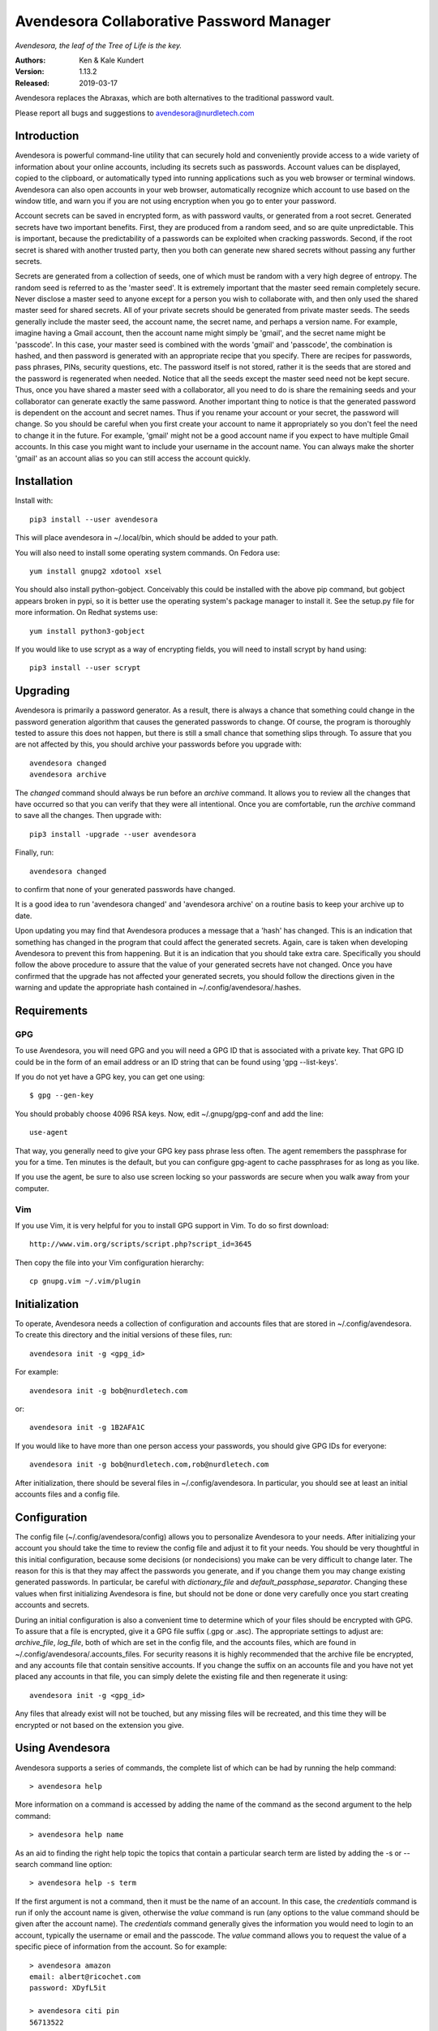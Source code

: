 Avendesora Collaborative Password Manager
=========================================

*Avendesora, the leaf of the Tree of Life is the key.*

.. image:: https://img.shields.io/travis/KenKundert/avendesora/master.svg
    :target: https://travis-ci.org/KenKundert/avendesora

.. image:: https://img.shields.io/coveralls/KenKundert/avendesora.svg
    :target: https://coveralls.io/r/KenKundert/avendesora

.. image:: https://img.shields.io/pypi/v/avendesora.svg
    :target: https://pypi.python.org/pypi/avendesora

.. image:: https://img.shields.io/pypi/pyversions/avendesora.svg
    :target: https://pypi.python.org/pypi/avendesora/

.. IGNORE: pypi statics are broken and unlikely to be fixed
    .. image:: https://img.shields.io/pypi/dm/avendesora.svg
        :target: https://pypi.python.org/pypi/avendesora/

.. image:: https://requires.io/github/KenKundert/avendesora/requirements.svg?branch=master
     :target: https://requires.io/github/KenKundert/avendesora/requirements/?branch=master
     :alt: Requirements Status

:Authors: Ken & Kale Kundert
:Version: 1.13.2
:Released: 2019-03-17

Avendesora replaces the Abraxas, which are both alternatives to the traditional 
password vault.

Please report all bugs and suggestions to avendesora@nurdletech.com

Introduction
------------

Avendesora is powerful command-line utility that can securely hold and 
conveniently provide access to a wide variety of information about your online 
accounts, including its secrets such as passwords. Account values can be 
displayed, copied to the clipboard, or automatically typed into running 
applications such as you web browser or terminal windows.  Avendesora can also 
open accounts in your web browser, automatically recognize which account to use 
based on the window title, and warn you if you are not using encryption when you 
go to enter your password.

Account secrets can be saved in encrypted form, as with password vaults, or 
generated from a root secret.  Generated secrets have two important benefits.  
First, they are produced from a random seed, and so are quite unpredictable.  
This is important, because the predictability of a passwords can be exploited 
when cracking passwords.  Second, if the root secret is shared with another 
trusted party, then you both can generate new shared secrets without passing any 
further secrets.

Secrets are generated from a collection of seeds, one of which must be random 
with a very high degree of entropy. The random seed is referred to as the 
'master seed'.  It is extremely important that the master seed remain completely 
secure.  Never disclose a master seed to anyone except for a person you wish to 
collaborate with, and then only used the shared master seed for shared secrets.  
All of your private secrets should be generated from private master seeds.  The 
seeds generally include the master seed, the account name, the secret name, and 
perhaps a version name.  For example, imagine having a Gmail account, then the 
account name might simply be 'gmail', and the secret name might be 'passcode'.  
In this case, your master seed is combined with the words 'gmail' and 
'passcode', the combination is hashed, and then password is generated with an 
appropriate recipe that you specify.  There are recipes for passwords, pass 
phrases, PINs, security questions, etc.  The password itself is not stored, 
rather it is the seeds that are stored and the password is regenerated when 
needed. Notice that all the seeds except the master seed need not be kept 
secure. Thus, once you have shared a master seed with a collaborator, all you 
need to do is share the remaining seeds and your collaborator can generate 
exactly the same password. Another important thing to notice is that the 
generated password is dependent on the account and secret names. Thus if you 
rename your account or your secret, the password will change.  So you should be 
careful when you first create your account to name it appropriately so you don't 
feel the need to change it in the future. For example, 'gmail' might not be 
a good account name if you expect to have multiple Gmail accounts. In this case 
you might want to include your username in the account name. You can always make 
the shorter 'gmail' as an account alias so you can still access the account 
quickly.


Installation
------------

Install with::

   pip3 install --user avendesora

This will place avendesora in ~/.local/bin, which should be added to your path.

You will also need to install some operating system commands. On Fedora use::

   yum install gnupg2 xdotool xsel

You should also install python-gobject. Conceivably this could be installed with 
the above pip command, but gobject appears broken in pypi, so it is better use 
the operating system's package manager to install it.  See the setup.py file for 
more information.  On Redhat systems use::

   yum install python3-gobject

If you would like to use scrypt as a way of encrypting fields, you will need to 
install scrypt by hand using::

   pip3 install --user scrypt


Upgrading
---------

Avendesora is primarily a password generator. As a result, there is always 
a chance that something could change in the password generation algorithm that 
causes the generated passwords to change. Of course, the program is thoroughly 
tested to assure this does not happen, but there is still a small chance that 
something slips through.  To assure that you are not affected by this, you 
should archive your passwords before you upgrade with::

   avendesora changed
   avendesora archive

The *changed* command should always be run before an *archive* command. It 
allows you to review all the changes that have occurred so that you can verify 
that they were all intentional.  Once you are comfortable, run the *archive* 
command to save all the changes.  Then upgrade with::

   pip3 install -upgrade --user avendesora

Finally, run::

   avendesora changed

to confirm that none of your generated passwords have changed.

It is a good idea to run 'avendesora changed' and 'avendesora archive' on 
a routine basis to keep your archive up to date.

Upon updating you may find that Avendesora produces a message that a 'hash' has 
changed.  This is an indication that something has changed in the program that 
could affect the generated secrets.  Again, care is taken when developing 
Avendesora to prevent this from happening.  But it is an indication that you 
should take extra care.  Specifically you should follow the above procedure to 
assure that the value of your generated secrets have not changed.  Once you have 
confirmed that the upgrade has not affected your generated secrets, you should 
follow the directions given in the warning and update the appropriate hash 
contained in ~/.config/avendesora/.hashes.


Requirements
------------

GPG
"""
To use Avendesora, you will need GPG and you will need a GPG ID that is 
associated with a private key. That GPG ID could be in the form of an email 
address or an ID string that can be found using 'gpg --list-keys'.

If you do not yet have a GPG key, you can get one using::

   $ gpg --gen-key

You should probably choose 4096 RSA keys. Now, edit ~/.gnupg/gpg-conf and add 
the line::

   use-agent

That way, you generally need to give your GPG key pass phrase less often. The 
agent remembers the passphrase for you for a time. Ten minutes is the default, 
but you can configure gpg-agent to cache passphrases for as long as you like.

If you use the agent, be sure to also use screen locking so your passwords are 
secure when you walk away from your computer.


Vim
"""

If you use Vim, it is very helpful for you to install GPG support in Vim. To do 
so first download::

    http://www.vim.org/scripts/script.php?script_id=3645

Then copy the file into your Vim configuration hierarchy::

    cp gnupg.vim ~/.vim/plugin


Initialization
--------------

To operate, Avendesora needs a collection of configuration and accounts files 
that are stored in ~/.config/avendesora. To create this directory and the 
initial versions of these files, run::

    avendesora init -g <gpg_id>

For example::

    avendesora init -g bob@nurdletech.com

or::

    avendesora init -g 1B2AFA1C

If you would like to have more than one person access your passwords, you should 
give GPG IDs for everyone::

    avendesora init -g bob@nurdletech.com,rob@nurdletech.com

After initialization, there should be several files in ~/.config/avendesora. In 
particular, you should see at least an initial accounts files and a config file.


Configuration
-------------

The config file (~/.config/avendesora/config) allows you to personalize 
Avendesora to your needs. After initializing your account you should take the 
time to review the config file and adjust it to fit your needs. You should be 
very thoughtful in this initial configuration, because some decisions (or 
nondecisions) you make can be very difficult to change later.  The reason for 
this is that they may affect the passwords you generate, and if you change them 
you may change existing generated passwords. In particular, be careful with 
*dictionary_file* and *default_passphase_separator*. Changing these values when 
first initializing Avendesora is fine, but should not be done or done very 
carefully once you start creating accounts and secrets.

During an initial configuration is also a convenient time to determine which of 
your files should be encrypted with GPG. To assure that a file is encrypted, 
give it a GPG file suffix (.gpg or .asc). The appropriate settings to adjust 
are: *archive_file*, *log_file*, both of which are set in the config file, and 
the accounts files, which are found in ~/.config/avendesora/.accounts_files. For 
security reasons it is highly recommended that the archive file be encrypted, 
and any accounts file that contain sensitive accounts. If you change the suffix 
on an accounts file and you have not yet placed any accounts in that file, you 
can simply delete the existing file and then regenerate it using::

    avendesora init -g <gpg_id>

Any files that already exist will not be touched, but any missing files will be 
recreated, and this time they will be encrypted or not based on the extension 
you give.


Using Avendesora
----------------

Avendesora supports a series of commands, the complete list of which can be had 
by running the help command::

    > avendesora help

More information on a command is accessed by adding the name of the command as 
the second argument to the help command::

    > avendesora help name

As an aid to finding the right help topic the topics that contain a particular 
search term are listed by adding the -s or --search command line option::

    > avendesora help -s term

If the first argument is not a command, then it must be the name of an account.  
In this case, the *credentials* command is run if only the account name is 
given, otherwise the *value* command is run (any options to the value command 
should be given after the account name). The *credentials* command generally 
gives the information you would need to login to an account, typically the 
username or email and the passcode.  The *value* command allows you to request 
the value of a specific piece of information from the account. So for example::

    > avendesora amazon
    email: albert@ricochet.com
    password: XDyfL5it

    > avendesora citi pin
    56713522

    > avendesora southwest 0
    questions.0 (First foreign country I visited): contour subtract impel

If you give a number for the desired value, Avendesora assumes you want the 
answer to the corresponding security question.


Accounts
--------

Avendesora holds information about your accounts in accounts files. The list of 
current accounts files is contained in ~/.config/avendesora/.accounts_files.  
Each is a possibly encrypted Python file. All information known about 
a particular account is contained in the attributes of a class that is created 
for that account. For example:

.. code-block:: python

    class BigBank(Account):
        aliases = 'bb'
        username = 'gman33'
        email = 'gman33@pizza.com'
        urls = 'https://bigbank.com/login'
        passcode = Password(length=12)
        verbal = Passphrase(length=2)
        pin = PIN()
        accounts = {
            'checking':   Hidden('MTIzNDU2Nzg='),
            'savings':    Hidden('MjM0NTY3ODk='),
            'creditcard': Hidden('ODczMi0yODk0LTI4NjEtMjgxMA=='),
        }
        questions = [
            Question('What city were you born in?'),
            Question('What street did you grow up on?'),
            Question('What was your childhood nickname?'),
        ]
        customer_service = '1-866-229-6633'

Each attribute represents a piece of information that can be requested. For 
example, a summary of all information can be requested with::

    > avendesora values bb
    names: bigbank, bb
    accounts:
        checking: <reveal with 'avendesora show bigbank accounts.checking'>
        creditcard: <reveal with 'avendesora show bigbank accounts.creditcard'>
        savings: <reveal with 'avendesora show bigbank accounts.savings'>
    customer service: 1-866-229-6633
    email: gman33@pizza.com
    passcode: <reveal with 'avendesora show bigbank passcode'>
    pin: <reveal with 'avendesora show bigbank pin'>
    questions:
        0: What city were you born in? <reveal with 'avendesora show bigbank questions.0'>
        1: What street did you grow up on? <reveal with 'avendesora show bigbank questions.1'>
        2: What was your childhood nickname? <reveal with 'avendesora show bigbank questions.2'>
    urls: https://bigbank.com/login
    username: gman33
    verbal: <reveal with 'avendesora show bigbank verbal'>

The attributes have various levels of confidentiality.  Simple strings are not 
considered sensitive. Those values provided by Python classes inherit the 
confidentiality of the class.  Hide() and Hidden() provides simple concealment.  
GPG() and Scrypt() provides full encryption. And classes like Password(), 
PasswordRecipe(), Passphrase(), PIN() and Question() generate secrets.  
Attributes that are considered sensitive are not shown in the above summary, but 
can be requested individually::

    > avendesora value bb pin
    pin: 7784

Attributes can be simple scalars, such as *pin*. They can be arrays, such as 
*questions*::

    > avendesora value bigbank questions.1
    questions.1 (What street did you grow up on?): lockout insulator crumb

Or they can be dictionaries::

    > avendesora value bb accounts.checking
    accounts.checking: 12345678

The passcode attribute is the default scalar attribute::

    > avendesora value bb
    passcode: Nj3gpqHNfiie

The questions attribute is the default array attribute, which is used if the 
requested field is a number::

    > avendesora value bb 0
    questions.0 (What city were you born in?): muffin favorite boyfriend

You can also use simple scripts as the requested value::

    > avendesora value 'username: {username}, password: {passcode}'
    username: gman33, password: Nj3gpqHNfiie

Finally, the attributes themselves may be scripts. For example, if you added the 
following to you account::

    cc = Script('{accounts.creditcard} 02/23 363')

Then you could access a summary of your credit card information with::

    > avendesora value cc
    8732-2894-2861-2810 02/23 363


Adding And Editing Accounts
---------------------------

You add new accounts using the *add* command::

    > avendesora add [<template>]

The available templates can be found using::

    > avendesora help add

You can add new templates or edit the existing templates by changing 
*account_templates* in ~/.config/avendesora/config.

The *add* command will open your editor (set this with the *edit_template* 
setting in the config file). If you are using default version of *edit_template* 
the template will be opened in Vim with the *n* key is mapped to take you to the 
next field. You can edit any part of the template you like, but at a minimum you 
need to edit the fields.

Once an account exists, you can edit it using::

    > avendesora edit [<account>]

This opens the accounts file with your editor (set this with the *edit_account* 
setting in the config file). If you are using default version of *edit_account*, 
which uses VIM, it should take you directly to the account.


Finding Accounts
----------------

There are two ways of finding accounts. First, you can list any accounts whose 
name or aliases contains a text fragment. For example::

    > avendesora find bank
    bank:
        bankofamerica (boa)

Second, you can list any accounts that contain a text fragment in any non-secret 
field. For example::

    > avendesora search 4408
    4408:
        bankofamerica (boa)


Autotyping Passwords
--------------------

There are a couple of things that must be done to enable autotyping of 
passwords. First, at least some secrets must be configured for discovery.  
Discovery allows secrets to determine whether they are good candidates for use 
in a particular situation based on the environment. The environment includes 
such things as with title of the active window, the user name, the host name, 
etc.  If multiple secrets are suitable, a small window pops up and lets you 
choose between them. To see how to configure secrets for discovery, run 
'avendesora help discovery'.

To make secret discovery easier and more robust it is helpful to add a plugin to 
your web browser to make its title more informative. For Firefox, the best 
plugin to use is *AddURLToWindowTitle*. For Chrome it is *URLinTitle*. (The 
latest versions of Firefox are incompatible with *AddURLToWindowTitle*, however 
you can use the Firefox version of *URLinTitle* instead.) It is recommended that 
you install the appropriate one into your browser.  For AddURLToWindowTitle, set 
the following options:

  | show full URL = yes
  | separator string = '-'
  | show field attributes = no

For URLinTitle, set:

  | tab title format = '{title} - {protocol}://{hostname}{port}/{path}'

Finally, you need to configure your window manager to run Avendesora when you 
type a special hot key, such as ``Alt p``.  The idea is that you are in 
a situation where you need a secret, such as visiting your bank's website in 
your browser, then you click on the account name field with your mouse and type 
your hot key. This runs Avendesora without an account name. In this case, 
Avendesora uses secret discovery to determine which secret to use and the script 
that should be used to produce the required information. Generally the script 
would be to enter the account name, then tab, then the password, and finally 
return, but you can configure the script as you choose. This is all done as part 
of configuring discovery. The method for associating Avendesora to a particular 
hot key is dependent on your window manager. With Gnome, it requires that you 
open your Keyboard Shortcuts preferences and create a new shortcut. When you do 
this, choose 'avendesora value' as the command to run.


Python API
----------

You can access account information from Avendesora using Python using a simple 
relatively high-level interface as shown in this example:

.. code-block:: python

    from avendesora import PasswordGenerator, PasswordError
    from inform import display, fatal, os_error
    from shlib import Run
    from pathlib import Path

    try:
        pw = PasswordGenerator()
        account = pw.get_account('mybank')
        name = account.get_value('NAME')
        username = account.get_value('username')
        passcode = account.get_value('passcode')
        url = account.get_value('ofxurl')
    except PasswordError as err:
        fatal(err)

    try:
        curl = Run(f'curl --user {username!s}:{passcode!s} {url!s}', 'sOEW0')
        Path(f'{name!s}.ofx').write_text(curl.stdout)
    except OSError as err:
        fatal(os_error(err))


PasswordGenerator():
    Initializes the password generator. You should pass no arguments.

get_account(name, request_seed=False, stealth_name=None):
    Accesses a particular account. Takes a string for the account name or alias.  
    The name is case insensitive and the '-' may be given for '_'.

    Optionally takes a second argument (*request_seed*) that may be a Boolean, 
    a string, or a function that returns a string. The string is used as an 
    additional seed (see: `avendesora help misdirection`), and if True is passed 
    in, the user in queried for the seed.

    The stealth name is used as account name if the account is a stealth 
    account.


get_name():
    return name of account.

get_value(field):
    Returns the value of a particular account attribute given a user-oriented 
    string that describes the desired attribute.  The value requested must be 
    a scalar value, meaning that you must individually request members of arrays 
    or dictionary attributes. Here are some examples that demonstrate the various 
    ways of accessing the various kinds of attributes:

    .. code-block:: python

        passcode = account.get_value()
        username = account.get_value('username')
        both = account.get_value('username: {username}, password: {passcode}')
        checking = account.get_value('accounts.checking')
        savings = account.get_value('accounts[checking]')
        answer0 = account.get_value(0)
        answer1 = account.get_value('questions.1')
        answer2 = account.get_value('questions[2]')

    If the argument passed to get_value is a field, then it may consist of 
    a name (the identifier for the first level of the field) and a key (the 
    identifier for the second level of the field). The field is case insensitive 
    and a '-' will match a '_' and visa versa.

    You can also specify the name and key separately in a tuple:

    .. code-block:: python

        username = account.get_value(('username',))
        checking = account.get_value(('accounts', 'checking'))
        answer0 = account.get_value((0,))
        answer1 = account.get_value(('questions', 1))

    The value is returned as an object that contains four attributes, value (the 
    actual value), is_secret (whether the value is secret or contains a secret), 
    name (the name of the value), and desc (the description, contains the actual 
    question of the answer to a question is requested).  Converting the object 
    to a string returns the value rendered as a string.  There is also the 
    render() method that returns a string that combines the name and the 
    description with the value. It takes an optional collection of format 
    strings, the first one that matches is used. The format strings may contain 
    keys in braces that get replaced by the corresponding attributes. The known 
    keys are n {name}, k (key), f (field, combination of name and key), 
    d (description) and v (value).  A format string does not match it if 
    contains a key for a value that is not available. If no format string 
    matches, the value is returned as a string.  The default formats are ('{f} 
    ({d}): {v}', '{f}: {v}').

    If a composite field is requested get_value() raises a PasswordError, and 
    the exception contains the *is_collection* and *collection* attributes. The 
    first is a Boolean and the second is the list of available keys.  
    PassworError returns None for unknown attributes, so it is always safe to 
    access these attributes without checking whether they exist.

get_values(field):
    Used to get the values for a composite field. It iterates through the value 
    and returns a tuple that contains the key and the value for each item in the 
    field.

    Field is an identifier that may consist of a name (the identifier for the 
    first level of the field) and a key (the identifier for the second level of 
    the field).  The field is case insensitive and a '-' will match a '_' and 
    visa versa.

    Here is how you might iterate through both the scalar and composite values 
    in an account:

    .. code-block:: python

        try:
            value = acct.get_value(field)
            lines += value.render('{n}: {v}').split('\n')
        except PasswordError as e:
            if not e.is_collection:
                raise
            lines += [name + ':']
            for key, value in acct.get_values(name):
                lines += indent(
                    value.render(('{k}) {d}: {v}', '{k}: {v}'))
                ).split('\n')

get_fields():
    Iterates through the fields, each iteration yields a name and possibly 
    a collection of keys ([None] is returned if the name corresponds to 
    a scalar).  The name and keys returned are the resolved names, which can be 
    passed to get_scalar() and get_composite().

    Here is how this method can be used to iterate through the account values:

    .. code-block:: python

        # gather user fields
        lines = []
        for field, keys in account.get_fields():
            if keys == [None]:
                v = account.get_value(field)
                lines += v.render('{n}: {v}').split('\n')
            else:
                lines.append(field + ':')
                for k, v in account.get_values(field):
                    lines += indent(
                        v.render(('{k}) {d}: {v}', '{k}: {v}'))
                    ).split('\n')
        account_summary = '\n'.join(lines)

    get_fields() accepts a Boolean argument that if specified and is true will 
    iterate through all fields, including those generally only used by 
    Avendesora, such as aliases and discovery.


get_scalar(name, key=None, default=False):
    A lower level interface than get_value that given a name and perhaps a key 
    returns a scalar value.  Also takes an optional default value that is 
    returned if the value is not found. Unlike get_value, the actual value is 
    returned, not a object that contains multiple facets of the value. Also, the 
    name and key must match exactly.

    The name is the field name, and the key would identity which value is 
    desired if the field is a composite. If default is False, an error is raise 
    if the value is not present, otherwise the default value itself is returned.

    If the value returned is an Avendesora object (GeneratedSecret,
    ObscuredSecret, Script), then you should cast it to a string to get its
    resolved value.

get_composite(name):
    A lower level interface than get_value that given a name returns the value 
    of the associated field, which may be a scalar (string or integer) or 
    a composite (array of dictionary).  Unlike get_value, the actual value is 
    returned, not a object that contains multiple facets of the value.  Also, 
    the name and key must match exactly.

    If the value returned is an Avendesora object (GeneratedSecret,
    ObscuredSecret, Script), then you should cast it to a string to get its
    resolved value.

API Example
-----------

The following example creates encrypted files that contain account information 
that would be needed by close family members and by a business partner in case 
anything happened to you.  This is an abbreviated version of an example given in 
the users' guide.

.. code-block:: python

    #!/bin/env python3

    from avendesora import PasswordGenerator, PasswordError
    from textwrap import dedent
    from inform import (
        display, done, Error, error, indent, is_collection, os_error
    )
    import gnupg


    files = [
        {   'FILENAME': 'family.gpg',
            'RECIPIENTS': 'me@home.com son@home.com daughter@home.com'.split(),
            'ACCOUNTS': 'bank brokerage creditcard'.split(),
        },
        {   'FILENAME': 'partner.gpg',
            'RECIPIENTS': 'me@work.com partner@work.com'.split(),
            'ACCOUNTS': 'login ssh root backups'.split(),
        },
    ]

    try:
        pw = PasswordGenerator()

        for each in files:
            accounts = []
            for account_name in each['ACCOUNTS']:
                acct = pw.get_account(account_name)
                title = acct.get_scalar('desc', default=account_name)
                lines = [title, len(title)*'=']

                for name, keys in acct.get_fields():
                    if keys:
                        lines.append(name + ':')
                        for key, value in acct.get_values(name):
                            lines += indent(
                                value.render(('{k}) {d}: {v}', '{k}: {v}'))
                            ).split('\n')
                    else:
                        value = acct.get_value(name)
                        lines += value.render('{n}: {v}').split('\n')
                accounts.append('\n'.join(lines))

            gpg = gnupg.GPG(gpgbinary='gpg2')
            encrypted = gpg.encrypt('\n\n\n'.join(accounts), each['RECIPIENTS'])
            if not encrypted.ok:
                raise Error(
                    'unable to encrypt:', encrypted.stderr, culprit=each['FILENAME']
                )
            try:
                with open(each['FILENAME'], 'w') as file:
                    file.write(str(encrypted))
                print("%s: created." % each['FILENAME'])
            except OSError as e:
                raise Error(os_error(e))

    except (PasswordError, Error) as e:
        e.terminate()


Getting Help
------------

You can find the documentation on You can find the documentation on `ReadTheDocs
<https://avendesora.readthedocs.io>`_.

The *help* command provides information on how to use Avendesora's various 
features.  To get a listing of the topics available, use::

    avendesora help

Then, for information on a specific topic use::

    avendesora help <topic>

It is worth browsing all of the available topics at least once to get a sense of 
all that Avendesora can do.


Contributing
------------

Please ask questions or report bugs on `Github Issues 
<https://github.com/KenKundert/avendesora/issues>`_. I will entertain pull 
requests if you make improvements. Currently *Avendesora* is very *Fedora* and 
*VIM* centric. I am particularly interested in help adapting *Avendesora* in the 
following ways:

- Support for other editors, window managers and distributions.
- Support for Windows and OSX.
- Support for Android and iOS (perhaps through exports to a password manager 
  that already support smartphones).
